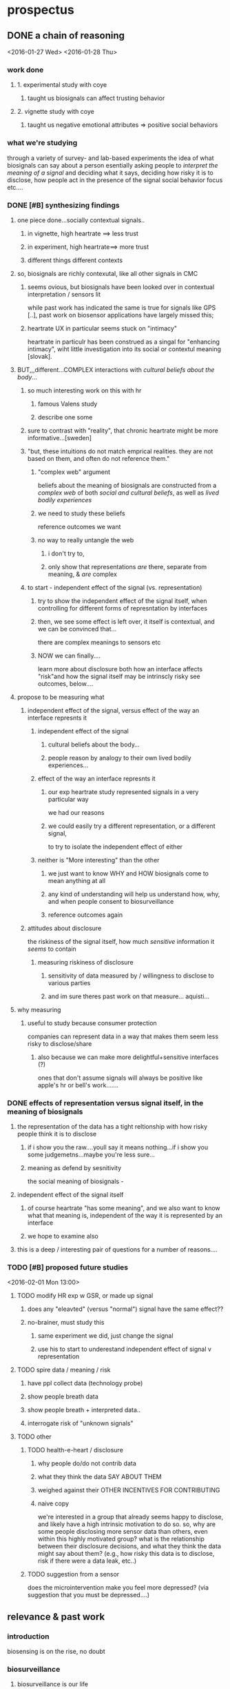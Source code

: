 * prospectus 
** DONE a chain of reasoning
<2016-01-27 Wed> <2016-01-28 Thu>
*** work done
**** 1. experimental study with coye
***** taught us biosignals can affect trusting behavior
**** 2. vignette study with coye
***** taught us negative emotional attributes => positive social behaviors
*** what we're studying
through a variety of survey- and lab-based experiments
the idea of what biosignals can say about a person
esentially asking people to /interpret the meaning of a signal/
and deciding what it says,
deciding how risky it is to disclose, 
how people act in the presence of the signal
social behavior focus
etc....
*** DONE [#B] synthesizing findings
**** one piece done...socially contextual signals..
***** in vignette, high heartrate ==> less trust
***** in experiment, high heartrate==> more trust
***** different things different contexts
**** so, biosignals are richly contexutal, like all other signals in CMC
***** seems ovious, but biosignals have been looked over in contextual interpretation / sensors lit
while past work has indicated the same is true for signals like GPS [..], past work on biosensor applications have largely missed this; 
***** heartrate UX in particular seems stuck on "intimacy"
heartrate in particulr has been construed as a singal for "enhancing intimacy", wiht little investigation into its social or contextul meaning [slovak].
**** BUT,,,different...COMPLEX interactions with /cultural beliefs about the body/...
***** so much interesting work on this with hr
****** famous Valens study
****** describe one some
***** sure to contrast with "reality", that chronic heartrate might be more informative...[sweden]
***** "but, these intuitions do not match emprical realities. they are not based on them, and often do not reference them."
****** "complex web" argument
beliefs about the meaning of biosignals are constructed from a /complex web/ of both /social and cultural beliefs/, as well as /lived bodily experiences/ 
****** we need to study these beliefs
reference outcomes we want
****** no way to really untangle the web
******* i don't try to, 
******* only show that representations /are/ there, separate from meaning, & /are/ complex
***** to start - independent effect of the signal (vs. representation)
****** try to show the independent effect of the signal itself, when controlling for different forms of represntation by interfaces
****** then, we see some effect is left over, it itself is contextual, and we can be convinced that...
there are complex meanings to sensors etc
****** NOW we can finally....
learn more about disclosure
both how an interface affects "risk"and how the signal itself may be intrinscly risky
see outcomes, below....
**** propose to be measuring what
***** independent effect of the signal, versus effect of the way an interface represnts it
****** independent effect of the signal
******* cultural beliefs about the body...
******* people reason by analogy to their own lived bodily experiences...
****** effect of the way an interface represnts it
******* our exp heartrate study represented signals in a very particular way
we had our reasons
******* we could easily try a different representation, or a different signal,
to try to isolate the independent effect of either
****** neither is "More interesting" than the other
******* we just want to know WHY and HOW biosignals come to mean anything at all
******* any kind of understanding will help us understand how, why, and when people consent to biosurveillance
******* reference outcomes again
***** attitudes about disclosure
the riskiness of the signal itself, how much /sensitive/ information it /seems/ to contain
****** measuring riskiness of disclosure
******* sensitivity of data measured by / willingness to disclose to various parties
******* and im sure theres past work on that measure...  aquisti... 
**** why measuring
***** useful to study because consumer protection
companies can represent data in a way that makes them seem less risky to disclose/share
****** also because we can make more delightful+sensitive interfaces (?)
ones that don't assume signals will always be positive
like apple's hr or bell's work.......
*** DONE effects of *representation* versus *signal itself*, in the meaning of biosignals 
**** the representation of the data has a tight reltionship with how risky people think it is to disclose
***** if i show you the raw....youll say it means nothing...if i show you some judgemetns...maybe you're less sure... 
***** meaning as defend by sesnitivity
the social meaning of biosignals - 
**** independent effect of the signal itself
***** of course heartrate "has some meaning", and we also want to know what that meaning is, independent of the way it is represented by an interface
***** we hope to examine also 
**** this is a deep / interesting pair of questions for a number of reasons....

*** TODO [#B] proposed future studies
<2016-02-01 Mon 13:00>
**** TODO modify HR exp w GSR, or made up signal
***** does any "eleavted" (versus "normal") signal have the same effect??
***** no-brainer, must study this
****** same experiment we did, just change the signal
****** use his to start to underestand independent effect of signal v representation
**** TODO spire data / meaning / risk
***** have ppl collect data (technology probe)
***** show people breath data
***** show people breath + interpreted data..
***** interrogate risk of "unknown signals"
**** TODO other
***** TODO health-e-heart / disclosure
****** why people do/do not contrib data
****** what they think the data SAY ABOUT THEM
****** weighed against their OTHER INCENTIVES FOR CONTRIBUTING
****** naive copy
we're interested in a group that already seems happy to disclose, and likely have a high intrinsic motivation to do so. so, why are some people disclosing more sensor data than others, even within this highly motivated group? what is the relationship between their disclosure decisions, and what they think the data might say about them? (e.g., how risky this data is to disclose, risk if there were a data leak, etc..)
***** TODO suggestion from a sensor
does the microintervention make you feel more depressed? (via suggestion that you must be depressed....)

** relevance & past work 
*** introduction
biosensing is on the rise, no doubt
*** biosurveillance
**** biosurveillance is our life
biosurveillance, a term formerly used strictly for montioring disease,
can now reasonably be extended to our daily, lived experiences.
**** could give a provcative example or two
sweden hr study
fitbit senses guys breakup
**** validates abowd's "fourth generation"
in some sense, it validates Abowd's "fourth generation" of personal computing:
in the third, ubicomp dissolved machines into our everyday life;
in the fourth, chronic biosurveillance blurs the lines between where computational devices end, and where we begin
*** there are a few things we could be worried about:
**** DONE people's mental mental model of how data flows
word on this 
**** DONE why i'd consent to give to my friend but not fitbit
word on this
**** DONE why do these data mean anything at all?
well, this seems like the least obvious for sure
compared to the above, why think about this at all?
*** TODO justifying why to study interpretations
only doctors examined biosignals in the past. but, now there is a reason to study normal people...
*** TODO justifying why to study social interpretations
*** DONE related work
intro about the rise of biosensing, about the rise of apps that let you share biosignals socially (apple watch, thumbkisses, heartgram) - in these apps, people, rather than algorithms, are supposed to interpret biosensory data
however, it's not well understood how people build interpretations around these data, or what mechanisms give rise to these interpretations. in general, the expressive capacity of biosignals is not well understood.
copy from other work hereonout
** my methods
surveys
lab-based experiments
technology probes (?)
*** DONE specific "good example" studies
**** surveys / survey experiments
consolvo
**** lab-based experiments
pentland - tho many shortcomings
**** tech probes
slovak...
skin conductance
short range
*** TODO why these methods? /what can these methods do?/
<2016-02-15 Mon>
remember, im a psychologist.
should be obvious why these methods are good - ive set the questions up right
in any case, play to the strengths of these methods
* notes
** TODO but wait.....................
but, also want to know how ppl /actually act in vivo/
and how UNCONSCIOUS influence can exert itself in sensing contexts....
im thinking of the depression micro-intervention thing

representation, or presence of UI, has an effect..........
** DONE johns notes

> why asking these questions? bc surveillance

context is, im at home
bunch of devices, not even wearables, capable of collecting biosignals in the home (everyone in the home). imagine, these devices not connected to cloud. the "intranet of things" 

how do i share or negotiate shairng with my wife?
intranet of things -sure, i'm happy- once we introduce another person an elderly parent, it gets less ideal.........becomes a question of tradeoffs

if light changes with heartrate, but has to go to fitbit in between, i say forget it

*** three things, two i dont care about 
**** mental model of how data flows
**** why i'd consent to give to my friend but not fitbit
**** TODO DO CARE about what these data MEAN
why would they be sensitive to anyone
why and in what way are they not just totally innocuous
"risk"

*** DONE look at economics of privacy
alexandro aquisti
not to go into this area
a couple papers you want to cite
basically pepole have found, they will over-discount risks that are either (a) unknown (b) uncertain (c) far into the future

*** outcomes
shed light on both 
- both how to build apps
- and privacy/consent outcomes


*** how people interpret the data
not just limited to looking at a screen
there is some overlap with elaine's concerns about sharing between devices
some of the questions speak to each other

*** specific methods + studies
general direction is clear
you are pretty clear on this direction
by "direction" i mean "north" (not sure if im going to redding or seattle)
but, i have something more specific? hard to say

worth you trying to figure out something more specific
types of studies
> methods (survey & lab based psych studies)?
i meant studies but methods is just as impt, arguably more
either way, whatever's easier to think about
** DONE will help us in two ways:
*** TODO to produce new kinds of delightful interactions
(?)
*** DONE to better gauge people's sense of risk
this way, we can understand people's models of *risk*
why would they be sensitive to anyone
why are they /not/ just totally innocuous?
we are understanding this to understand's people's sense of "risk"
** DONE brief introduction to my topic synthesized from webpage.....
not, "why do we consent to upload sensitive information",
/why + how are biosignals sensitive?/
*** initial
**** DONE summary
This dissertation focuses on how *people* (as opposed to algorithms) interpret data from wearable & environmental biosensors, and how these interpretations affect social behavior.
What can these data say about you? What can they say about someone else?
**** DONE detailed explanation
Based on past work on the human interpretation of sensor data [], and on work already done [], we expect these interpretations to vary depending on context. This dissertation focuses on how four specific factors correlate with people's interpretations of biosignal data:

(1) the way in which interfaces represent a given singal 
(2) social context (relationships to, or beliefs about, the person being sensed)
(3) beliefs about the capabilities of algorithms 
(4) beliefs about the physical phenomenon being sensed
**** DONE closer (?)
One very large question this dissertation aims to answer is, /how is it that biosignals take on any meaning at all/?
Why, and when, do biosignals seem anything but innocuous?
So, each bit of experimental work in my dissertation will, in one way or another,
interrogate people's beliefs about the risk associated with disclosure of biosignals,
examining how these beliefs relate to the above factors.
** TODO what reamins before feedbackable ?
<2016-02-03 Wed>
*** TODO references..
** TODO find that smbc "gosh grandma youre so old fashioned"
first page of my dissertation
** TODO summarize topic briefly

